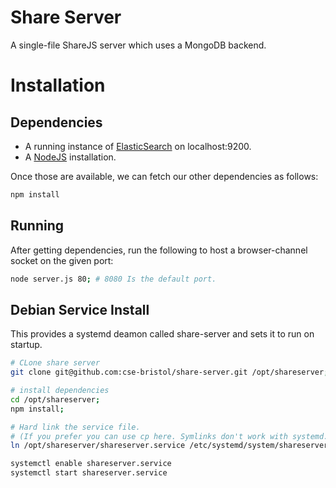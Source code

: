 * Share Server
A single-file ShareJS server which uses a MongoDB backend.

* Installation
** Dependencies
 + A running instance of [[https://www.elastic.co/products/elasticsearch][ElasticSearch]] on localhost:9200.
 + A [[http://nodejs.org/][NodeJS]] installation.

Once those are available, we can fetch our other dependencies as follows:
#+BEGIN_SRC sh
npm install
#+END_SRC

** Running
After getting dependencies, run the following to host a browser-channel socket on the given port:
#+BEGIN_SRC sh
node server.js 80; # 8080 Is the default port.
#+END_SRC

** Debian Service Install
This provides a systemd deamon called share-server and sets it to run on startup.

#+BEGIN_SRC sh
# CLone share server
git clone git@github.com:cse-bristol/share-server.git /opt/shareserver;

# install dependencies
cd /opt/shareserver;
npm install;

# Hard link the service file.
# (If you prefer you can use cp here. Symlinks don't work with systemd.)
ln /opt/shareserver/shareserver.service /etc/systemd/system/shareserver.service

systemctl enable shareserver.service
systemctl start shareserver.service

#+END_SRC



